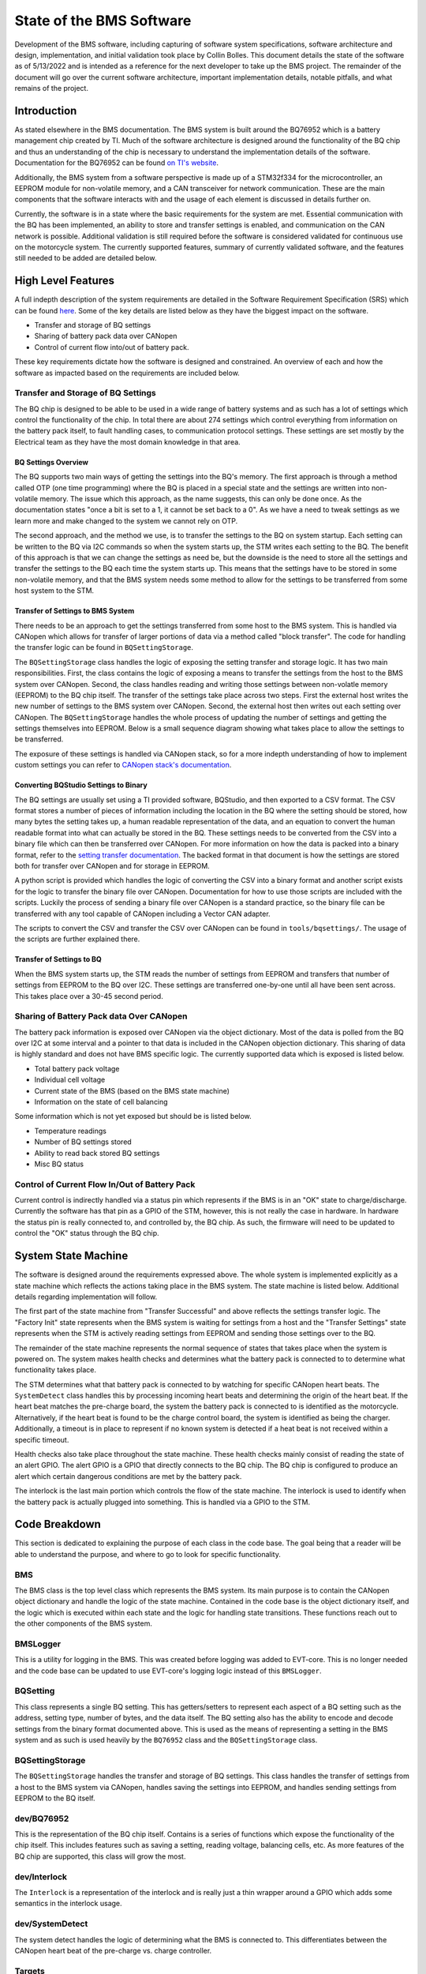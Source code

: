 =========================
State of the BMS Software
=========================

Development of the BMS software, including capturing of software system
specifications, software architecture and design, implementation, and
initial validation took place by Collin Bolles. This document details the
state of the software as of 5/13/2022 and is intended as a reference for the
next developer to take up the BMS project. The remainder of the document will
go over the current software architecture, important implementation details,
notable pitfalls, and what remains of the project.

Introduction
============

As stated elsewhere in the BMS documentation. The BMS system is built around
the BQ76952 which is a battery management chip created by TI. Much of the
software architecture is designed around the functionality of the BQ chip and
thus an understanding of the chip is necessary to understand the implementation
details of the software. Documentation for the BQ76952 can be found
`on TI's website <https://www.ti.com/product/BQ76952>`_.

Additionally, the BMS system from a software perspective is made up of a
STM32f334 for the microcontroller, an EEPROM module for non-volatile memory,
and a CAN transceiver for network communication. These are the main components
that the software interacts with and the usage of each element is discussed
in details further on.

Currently, the software is in a state where the basic requirements for the
system are met. Essential communication with the BQ has been implemented,
an ability to store and transfer settings is enabled, and communication on the
CAN network is possible. Additional validation is still required before the
software is considered validated for continuous use on the motorcycle system.
The currently supported features, summary of currently validated software,
and the features still needed to be added are detailed below.

High Level Features
===================

A full indepth description of the system requirements are detailed in the
Software Requirement Specification (SRS) which can be found `here <https://dev1-bms.readthedocs.io/en/latest/srs.html>`_.
Some of the key details are listed below as they have the biggest impact on the
software.

* Transfer and storage of BQ settings
* Sharing of battery pack data over CANopen
* Control of current flow into/out of battery pack.

These key requirements dictate how the software is designed and constrained.
An overview of each and how the software as impacted based on the requirements
are included below.

Transfer and Storage of BQ Settings
-----------------------------------

The BQ chip is designed to be able to be used in a wide range of battery
systems and as such has a lot of settings which control the functionality of
the chip. In total there are about 274 settings which control everything
from information on the battery pack itself, to fault handling cases, to
communication protocol settings. These settings are set mostly by the
Electrical team as they have the most domain knowledge in that area.

BQ Settings Overview
^^^^^^^^^^^^^^^^^^^^

The BQ supports two main ways of getting the settings into the BQ's memory.
The first approach is through a method called OTP (one time programming)
where the BQ is placed in a special state and the settings are written into
non-volatile memory. The issue which this approach, as the name suggests,
this can only be done once. As the documentation states "once a bit is set to
a 1, it cannot be set back to a 0". As we have a need to tweak settings as we
learn more and make changed to the system we cannot rely on OTP.

The second approach, and the method we use, is to transfer the settings to the
BQ on system startup. Each setting can be written to the BQ via I2C commands
so when the system starts up, the STM writes each setting to the BQ. The
benefit of this approach is that we can change the settings as need be, but the
downside is the need to store all the settings and transfer the settings to the
BQ each time the system starts up. This means that the settings have to be
stored in some non-volatile memory, and that the BMS system needs some method
to allow for the settings to be transferred from some host system to the
STM.

Transfer of Settings to BMS System
^^^^^^^^^^^^^^^^^^^^^^^^^^^^^^^^^^

There needs to be an approach to get the settings transferred from some host
to the BMS system. This is handled via CANopen which allows for transfer of
larger portions of data via a method called "block transfer". The code for
handling the transfer logic can be found in ``BQSettingStorage``.

The ``BQSettingStorage`` class handles the logic of exposing the setting
transfer and storage logic. It has two main responsibilities. First, the
class contains the logic of exposing a means to transfer the settings from the
host to the BMS system over CANopen. Second, the class handles reading and
writing those settings between non-volatle memory (EEPROM) to the BQ chip
itself. The transfer of the settings take place across two steps. First
the external host writes the new number of settings to the BMS system over
CANopen. Second, the external host then writes out each setting over
CANopen. The ``BQSettingStorage`` handles the whole process of updating the
number of settings and getting the settings themselves into EEPROM. Below is a
small sequence diagram showing what takes place to allow the settings to be
transferred.

.. image:: ./_static/images/bq_settings_update_sequence.png
   :width: 600
   :align: center

The exposure of these settings is handled via CANopen stack, so for a more
indepth understanding of how to implement custom settings you can refer
to `CANopen stack's documentation <https://canopen-stack.org/v4.2/>`_.

Converting BQStudio Settings to Binary
^^^^^^^^^^^^^^^^^^^^^^^^^^^^^^^^^^^^^^

The BQ settings are usually set using a TI provided software, BQStudio, and then
exported to a CSV format. The CSV format stores a number of pieces of
information including the location in the BQ where the setting should be
stored, how many bytes the setting takes up, a human readable representation
of the data, and an equation to convert the human readable format into
what can actually be stored in the BQ. These settings needs to be converted
from the CSV into a binary file which can then be transferred over CANopen.
For more information on how the data is packed into a binary format,
refer to the `setting transfer documentation <https://dev1-bms.readthedocs.io/en/latest/BQ/settings_transfer.html>`_. The backed format in that document is how the
settings are stored both for transfer over CANopen and for storage in EEPROM.

A python script is provided which handles the logic of converting the CSV
into a binary format and another script exists for the logic to transfer
the binary file over CANopen. Documentation for how to use those scripts are
included with the scripts. Luckily the process of sending a binary file over
CANopen is a standard practice, so the binary file can be transferred with
any tool capable of CANopen including a Vector CAN adapter.

The scripts to convert the CSV and transfer the CSV over CANopen can be found
in ``tools/bqsettings/``. The usage of the scripts are further explained there.

Transfer of Settings to BQ
^^^^^^^^^^^^^^^^^^^^^^^^^^

When the BMS system starts up, the STM reads the number of settings from
EEPROM and transfers that number of settings from EEPROM to the BQ over
I2C. These settings are transferred one-by-one until all have been sent across.
This takes place over a 30-45 second period.


Sharing of Battery Pack data Over CANopen
-----------------------------------------

The battery pack information is exposed over CANopen via the object dictionary.
Most of the data is polled from the BQ over I2C at some interval and a pointer
to that data is included in the CANopen objection dictionary. This sharing of
data is highly standard and does not have BMS specific logic. The currently
supported data which is exposed is listed below.

* Total battery pack voltage
* Individual cell voltage
* Current state of the BMS (based on the BMS state machine)
* Information on the state of cell balancing

Some information which is not yet exposed but should be is listed below.

* Temperature readings
* Number of BQ settings stored
* Ability to read back stored BQ settings
* Misc BQ status

Control of Current Flow In/Out of Battery Pack
----------------------------------------------

Current control is indirectly handled via a status pin which represents if
the BMS is in an "OK" state to charge/discharge. Currently the software has
that pin as a GPIO of the STM, however, this is not really the case in
hardware. In hardware the status pin is really connected to, and controlled
by, the BQ chip. As such, the firmware will need to be updated to control
the "OK" status through the BQ chip.

System State Machine
====================

The software is designed around the requirements expressed above. The whole
system is implemented explicitly as a state machine which reflects the
actions taking place in the BMS system. The state machine is listed below.
Additional details regarding implementation will follow.

.. image:: ./_static/images/BMS_state_transition.png
   :align: center


The first part of the state machine from "Transfer Successful" and above
reflects the settings transfer logic. The "Factory Init" state represents
when the BMS system is waiting for settings from a host and the
"Transfer Settings" state represents when the STM is actively reading settings
from EEPROM and sending those settings over to the BQ.

The remainder of the state machine represents the normal sequence of states
that takes place when the system is powered on. The system makes health
checks and determines what the battery pack is connected to to determine what
functionality takes place.

The STM determines what that battery pack is connected to by watching for
specific CANopen heart beats. The ``SystemDetect`` class handles this by
processing incoming heart beats and determining the origin of the heart beat.
If the heart beat matches the pre-charge board, the system the battery pack
is connected to is identified as the motorcycle. Alternatively, if the heart
beat is found to be the charge control board, the system is identified as
being the charger. Additionally, a timeout is in place to represent if no
known system is detected if a heat beat is not received within a specific
timeout.

Health checks also take place throughout the state machine. These health checks
mainly consist of reading the state of an alert GPIO. The alert GPIO is
a GPIO that directly connects to the BQ chip. The BQ chip is configured to
produce an alert which certain dangerous conditions are met by the battery
pack.

The interlock is the last main portion which controls the flow of the
state machine. The interlock is used to identify when the battery pack is
actually plugged into something. This is handled via a GPIO to the
STM.

Code Breakdown
==============

This section is dedicated to explaining the purpose of each class in the code
base. The goal being that a reader will be able to understand the purpose,
and where to go to look for specific functionality.

BMS
---

The BMS class is the top level class which represents the BMS system. Its main
purpose is to contain the CANopen object dictionary and handle the logic of
the state machine. Contained in the code base is the object dictionary itself,
and the logic which is executed within each state and the logic for handling
state transitions. These functions reach out to the other components of
the BMS system.

BMSLogger
---------

This is a utility for logging in the BMS. This was created before logging
was added to EVT-core. This is no longer needed and the code base can be
updated to use EVT-core's logging logic instead of this ``BMSLogger``.

BQSetting
---------

This class represents a single BQ setting. This has getters/setters to
represent each aspect of a BQ setting such as the address, setting type,
number of bytes, and the data itself. The BQ setting also has the ability to
encode and decode settings from the binary format documented above. This is
used as the means of representing a setting in the BMS system and as such is
used heavily by the ``BQ76952`` class and the ``BQSettingStorage`` class.

BQSettingStorage
----------------

The ``BQSettingStorage`` handles the transfer and storage of BQ settings. This
class handles the transfer of settings from a host to the BMS system via
CANopen, handles saving the settings into EEPROM, and handles sending settings
from EEPROM to the BQ itself.

dev/BQ76952
-----------

This is the representation of the BQ chip itself. Contains is a series of
functions which expose the functionality of the chip itself. This includes
features such as saving a setting, reading voltage, balancing cells, etc.
As more features of the BQ chip are supported, this class will grow the most.

dev/Interlock
-------------

The ``Interlock`` is a representation of the interlock and is really just a
thin wrapper around a GPIO which adds some semantics in the interlock usage.

dev/SystemDetect
----------------

The system detect handles the logic of determining what the BMS is connected to.
This differentiates between the CANopen heart beat of the pre-charge vs.
charge controller.

Targets
-------

Several targets are provided as well which handle different functionality.
Each one is listed below.

BMS
^^^

This is the main target and the one that sets up the state machine and full
exposure of information over CANopen. This is what is flashed to a working
board.

bq_interface
^^^^^^^^^^^^

This is a UART utility that adds the ability to interface with the BQ via
the STM in a UART environment. The user has a menu which they can use to
read/write settings, poll voltage, and even enable/disable balancing of
cells. This is a great tool for debugging issues specifically with the BQ.

bq_settings
^^^^^^^^^^^

This is a test target for the settings themselves. It is used for verifying
that the settings can be encoded and decoded into their binary format
correctly.

eeprom_dump
^^^^^^^^^^^

As the name suggests, this utility is for looking at the contents of EEPROM.
All of the settings are read from EEPROM and printed one-by-one.

setting_transfer
^^^^^^^^^^^^^^^^

This target is used specifically for testing the setting transfer from
EEPROM to the BQ. This is useful when testing to make sure each setting is
transferred as expected.

system_detect
^^^^^^^^^^^^^

This utility is used for testing the ability of the BMS system to identify
what external system it is connected to

setting_transfer
^^^^^^^^^^^^^^^^

This target is used specifically for testing the setting transfer from
EEPROM to the BQ. This is useful when testing to make sure each setting is
transferred as expected.

system_detect
^^^^^^^^^^^^^

This utility is used for testing the ability of the BMS system to identify
what external system it is connected to.

Current State of Features
=========================

Transfer of Settings
--------------------

The ability to transfer settings is nearly complete. The last part which has
become more critical with the EVM broken is the need to poll the current
settings from the BQ.

Currently the whole process for transferring the settings, storing the settings
in EEPROM, and sending the settings to the BQ is supported. This is all
that is required assuming the settings are converted to a binary format
correctly and that the settings provided in the CSV format are correct.

However, for additional testing both software wise and electrically, there is
a need for the ability to read back the settings and potentially write
individual settings when the system is run. This feature set has not been
worked on but will be needed now that the EVM is no longer functioning.
Preliminary discussion on implementation has taken place and has boiled down
to two main aspects.

First, the ability to poll arbitrary settings over CANopen. This would involve
allowing a host to poll BQ settings using CANopen requesting a set number of
bytes from a address in the BQ. The second aspect would be a corresponding
python script which would be capable of reading back all of the BQ settings
corresponding to the BQStudio produced CSV to verify that the settings match
what was expected.

This is no small undertaking, but the infrastructure exists with the ability
to represent setting using the ``BQSetting`` class and the ability access
certain pieces of data over CANopen already implemented.

BMS OK Status
-------------

The general logic to represent that the BMS is in state ready to
charge/discharge is in place, but needs to be updated to have the control be
on the BQ side rather then the STM side. Currently, the STM controls this
functionality via a GPIO on the STM itself, however this needs to be changed
to instead interact through the BQ chip. Additional details would be
available from the electrical team.

Exposure of Data
----------------

The basic ability to poll voltage data is available, but additional data
should be exposed as well. First would be temperature data. The BMS system has
the same ADC MUX implementation as the TMS and as such can use similar firmware
to poll the temperature data and expose that data over CANopen.

Additional status data should also be exposed. For example, a "status" register
is alluded to in the code documentation which refers to the idea that a value
should be exposed over CANopen which has a bitmap representing the state of
the system. The goal of this "status register" would be that it stores
information on system health and can also be checked by an external system
when something goes wrong for easier debugging.

Deep Sleep
----------

A deep sleep mode needs to be added to the BMS. The BMS system is intended to
essentially be always powered on since the BMS is powered by the battery pack
itself. As such, during periods of battery storage, the system should enter
some deep sleep mode to not draw too much power. The intention would be that
the system makes use of an ST specific deep sleep mode and awakes under some
IO condition. This could be through a GPIO wakeup which as the interlock
detection, or potentially a wake up over CAN setup.
